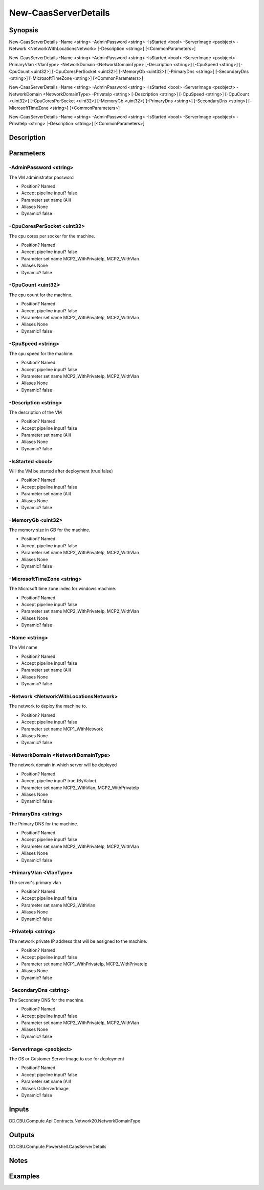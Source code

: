 ﻿
New-CaasServerDetails
===================

Synopsis
--------

.. code-block:: powershell
    
    
New-CaasServerDetails -Name <string> -AdminPassword <string> -IsStarted <bool> -ServerImage <psobject> -Network <NetworkWithLocationsNetwork> [-Description <string>] [<CommonParameters>]

New-CaasServerDetails -Name <string> -AdminPassword <string> -IsStarted <bool> -ServerImage <psobject> -PrimaryVlan <VlanType> -NetworkDomain <NetworkDomainType> [-Description <string>] [-CpuSpeed <string>] [-CpuCount <uint32>] [-CpuCoresPerSocket <uint32>] [-MemoryGb <uint32>] [-PrimaryDns <string>] [-SecondaryDns <string>] [-MicrosoftTimeZone <string>] [<CommonParameters>]

New-CaasServerDetails -Name <string> -AdminPassword <string> -IsStarted <bool> -ServerImage <psobject> -NetworkDomain <NetworkDomainType> -PrivateIp <string> [-Description <string>] [-CpuSpeed <string>] [-CpuCount <uint32>] [-CpuCoresPerSocket <uint32>] [-MemoryGb <uint32>] [-PrimaryDns <string>] [-SecondaryDns <string>] [-MicrosoftTimeZone <string>] [<CommonParameters>]

New-CaasServerDetails -Name <string> -AdminPassword <string> -IsStarted <bool> -ServerImage <psobject> -PrivateIp <string> [-Description <string>] [<CommonParameters>]





Description
-----------



Parameters
----------




-AdminPassword <string>
~~~~~~~~~

The VM administrator password

* Position?                    Named
* Accept pipeline input?       false
* Parameter set name           (All)
* Aliases                      None
* Dynamic?                     false





-CpuCoresPerSocket <uint32>
~~~~~~~~~

The cpu cores per socker for the machine.

* Position?                    Named
* Accept pipeline input?       false
* Parameter set name           MCP2_WithPrivateIp, MCP2_WithVlan
* Aliases                      None
* Dynamic?                     false





-CpuCount <uint32>
~~~~~~~~~

The cpu count for the machine.

* Position?                    Named
* Accept pipeline input?       false
* Parameter set name           MCP2_WithPrivateIp, MCP2_WithVlan
* Aliases                      None
* Dynamic?                     false





-CpuSpeed <string>
~~~~~~~~~

The cpu speed for the machine.

* Position?                    Named
* Accept pipeline input?       false
* Parameter set name           MCP2_WithPrivateIp, MCP2_WithVlan
* Aliases                      None
* Dynamic?                     false





-Description <string>
~~~~~~~~~

The description of the VM

* Position?                    Named
* Accept pipeline input?       false
* Parameter set name           (All)
* Aliases                      None
* Dynamic?                     false





-IsStarted <bool>
~~~~~~~~~

Will the VM be started after deployment (true|false)

* Position?                    Named
* Accept pipeline input?       false
* Parameter set name           (All)
* Aliases                      None
* Dynamic?                     false





-MemoryGb <uint32>
~~~~~~~~~

The memory size in GB for the machine.

* Position?                    Named
* Accept pipeline input?       false
* Parameter set name           MCP2_WithPrivateIp, MCP2_WithVlan
* Aliases                      None
* Dynamic?                     false





-MicrosoftTimeZone <string>
~~~~~~~~~

The  Microsoft time zone indec for windows machine.

* Position?                    Named
* Accept pipeline input?       false
* Parameter set name           MCP2_WithPrivateIp, MCP2_WithVlan
* Aliases                      None
* Dynamic?                     false





-Name <string>
~~~~~~~~~

The VM name

* Position?                    Named
* Accept pipeline input?       false
* Parameter set name           (All)
* Aliases                      None
* Dynamic?                     false





-Network <NetworkWithLocationsNetwork>
~~~~~~~~~

The network to deploy the machine to.

* Position?                    Named
* Accept pipeline input?       false
* Parameter set name           MCP1_WithNetwork
* Aliases                      None
* Dynamic?                     false





-NetworkDomain <NetworkDomainType>
~~~~~~~~~

The network domain in which server will be deployed

* Position?                    Named
* Accept pipeline input?       true (ByValue)
* Parameter set name           MCP2_WithVlan, MCP2_WithPrivateIp
* Aliases                      None
* Dynamic?                     false





-PrimaryDns <string>
~~~~~~~~~

The Primary DNS for the machine.

* Position?                    Named
* Accept pipeline input?       false
* Parameter set name           MCP2_WithPrivateIp, MCP2_WithVlan
* Aliases                      None
* Dynamic?                     false





-PrimaryVlan <VlanType>
~~~~~~~~~

The server's primary vlan

* Position?                    Named
* Accept pipeline input?       false
* Parameter set name           MCP2_WithVlan
* Aliases                      None
* Dynamic?                     false





-PrivateIp <string>
~~~~~~~~~

The network private IP address that will be assigned to the machine.

* Position?                    Named
* Accept pipeline input?       false
* Parameter set name           MCP1_WithPrivateIp, MCP2_WithPrivateIp
* Aliases                      None
* Dynamic?                     false





-SecondaryDns <string>
~~~~~~~~~

The Secondary DNS for the machine.

* Position?                    Named
* Accept pipeline input?       false
* Parameter set name           MCP2_WithPrivateIp, MCP2_WithVlan
* Aliases                      None
* Dynamic?                     false





-ServerImage <psobject>
~~~~~~~~~

The OS or Customer Server Image to use for deployment

* Position?                    Named
* Accept pipeline input?       false
* Parameter set name           (All)
* Aliases                      OsServerImage
* Dynamic?                     false





Inputs
------

DD.CBU.Compute.Api.Contracts.Network20.NetworkDomainType


Outputs
-------

DD.CBU.Compute.Powershell.CaasServerDetails


Notes
-----



Examples
---------


